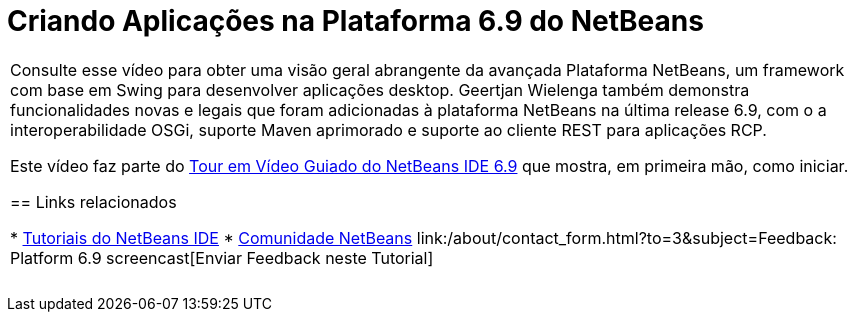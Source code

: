 // 
//     Licensed to the Apache Software Foundation (ASF) under one
//     or more contributor license agreements.  See the NOTICE file
//     distributed with this work for additional information
//     regarding copyright ownership.  The ASF licenses this file
//     to you under the Apache License, Version 2.0 (the
//     "License"); you may not use this file except in compliance
//     with the License.  You may obtain a copy of the License at
// 
//       http://www.apache.org/licenses/LICENSE-2.0
// 
//     Unless required by applicable law or agreed to in writing,
//     software distributed under the License is distributed on an
//     "AS IS" BASIS, WITHOUT WARRANTIES OR CONDITIONS OF ANY
//     KIND, either express or implied.  See the License for the
//     specific language governing permissions and limitations
//     under the License.
//

= Criando Aplicações na Plataforma 6.9 do NetBeans
:jbake-type: tutorial
:jbake-tags: tutorials 
:markup-in-source: verbatim,quotes,macros
:jbake-status: published
:icons: font
:syntax: true
:source-highlighter: pygments
:toc: left
:toc-title:
:description: Criando Aplicações na Plataforma 6.9 do NetBeans - Apache NetBeans
:keywords: Apache NetBeans, Tutorials, Criando Aplicações na Plataforma 6.9 do NetBeans

|===
|Consulte esse vídeo para obter uma visão geral abrangente da avançada Plataforma NetBeans, um framework com base em Swing para desenvolver aplicações desktop. Geertjan Wielenga também demonstra funcionalidades novas e legais que foram adicionadas à plataforma NetBeans na última release 6.9, com o a interoperabilidade OSGi, suporte Maven aprimorado e suporte ao cliente REST para aplicações RCP.

Este vídeo faz parte do link:../intro-screencasts.html[+Tour em Vídeo Guiado do NetBeans IDE 6.9+] que mostra, em primeira mão, como iniciar.


== Links relacionados

* link:https://netbeans.org/kb/index.html[+Tutoriais do NetBeans IDE+]
* link:https://netbeans.org/community/index.html[+Comunidade NetBeans+]
link:/about/contact_form.html?to=3&subject=Feedback: Platform 6.9 screencast[+Enviar Feedback neste Tutorial+]
 |  
|===

